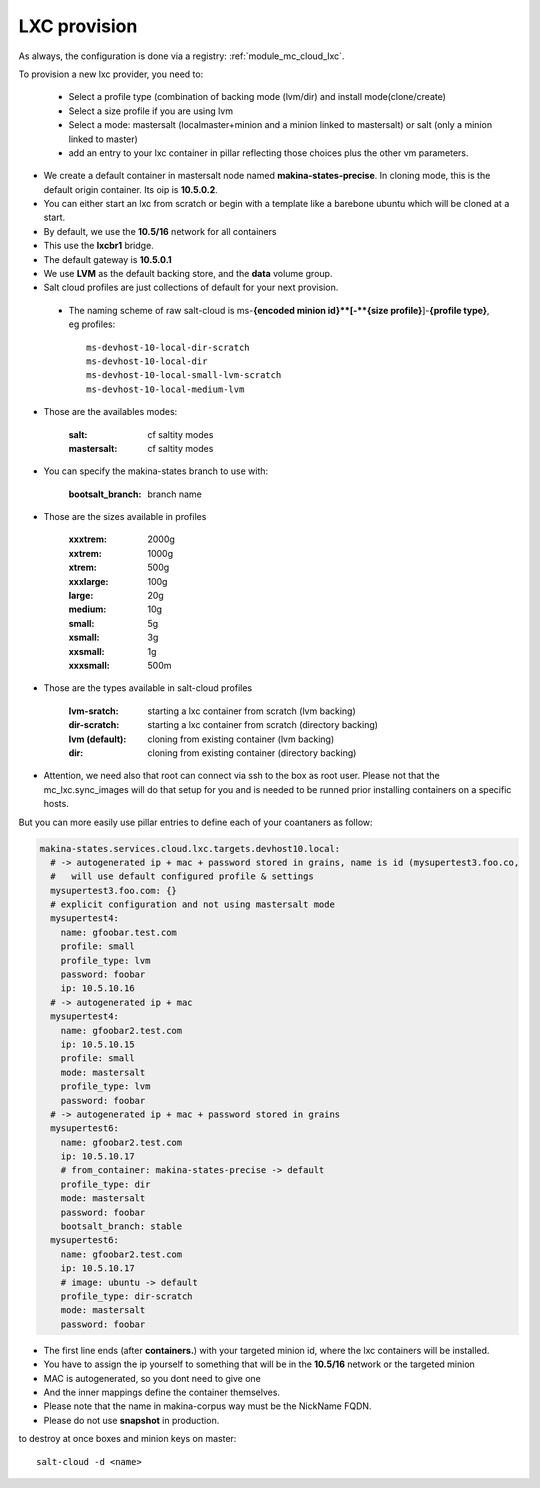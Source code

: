 LXC provision
======================
As always, the configuration is done via a registry: :ref:`module_mc_cloud_lxc`.

To provision a new lxc provider, you need to:

    - Select a profile type (combination of backing mode (lvm/dir) and install
      mode(clone/create)
    - Select a size profile if you are using lvm
    - Select a mode: mastersalt (localmaster+minion and a minion linked to
      mastersalt) or salt (only a minion linked to master)
    - add an entry to your lxc container in pillar reflecting those choices plus
      the other vm parameters.

* We create a default container in mastersalt node named **makina-states-precise**. In
  cloning mode, this is the default origin container. Its oip is **10.5.0.2**.
* You can either start an lxc from scratch or begin with a template like a barebone ubuntu which will be cloned at a start.
* By default, we use the **10.5/16** network for all containers
* This use the **lxcbr1** bridge.
* The default gateway is **10.5.0.1**
* We use **LVM** as the default backing store, and the **data** volume group.
* Salt cloud profiles are just collections of default for your next provision.

 * The naming scheme of raw salt-cloud is ms-**{encoded minion id}**[-**{size profile}**]-**{profile type}**, eg profiles::

    ms-devhost-10-local-dir-scratch
    ms-devhost-10-local-dir
    ms-devhost-10-local-small-lvm-scratch
    ms-devhost-10-local-medium-lvm

* Those are the availables modes:

    :salt: cf saltity modes
    :mastersalt: cf saltity modes

* You can specify the makina-states branch to use with:

   :bootsalt_branch: branch name

* Those are the sizes available in profiles

        :xxxtrem: 2000g
        :xxtrem: 1000g
        :xtrem: 500g
        :xxxlarge: 100g
        :large: 20g
        :medium: 10g
        :small: 5g
        :xsmall: 3g
        :xxsmall: 1g
        :xxxsmall: 500m

* Those are the types available in salt-cloud profiles

    :lvm-sratch: starting a lxc container from scratch (lvm backing)
    :dir-scratch:  starting a lxc container from scratch (directory backing)
    :lvm (default): cloning from existing container (lvm backing)
    :dir: cloning from existing container (directory backing)


* Attention, we need also that root can connect via ssh to the box as root user.
  Please not that the mc_lxc.sync_images will do that setup for you and is
  needed to be runned prior installing containers on a specific hosts.

But you can more easily use pillar entries to define each of your coantaners as
follow:

.. code-block:: yaml

  makina-states.services.cloud.lxc.targets.devhost10.local:
    # -> autogenerated ip + mac + password stored in grains, name is id (mysupertest3.foo.co,
    #   will use default configured profile & settings
    mysupertest3.foo.com: {}
    # explicit configuration and not using mastersalt mode
    mysupertest4:
      name: gfoobar.test.com
      profile: small
      profile_type: lvm
      password: foobar
      ip: 10.5.10.16
    # -> autogenerated ip + mac
    mysupertest4:
      name: gfoobar2.test.com
      ip: 10.5.10.15
      profile: small
      mode: mastersalt
      profile_type: lvm
      password: foobar
    # -> autogenerated ip + mac + password stored in grains
    mysupertest6:
      name: gfoobar2.test.com
      ip: 10.5.10.17
      # from_container: makina-states-precise -> default
      profile_type: dir
      mode: mastersalt
      password: foobar
      bootsalt_branch: stable
    mysupertest6:
      name: gfoobar2.test.com
      ip: 10.5.10.17
      # image: ubuntu -> default
      profile_type: dir-scratch
      mode: mastersalt
      password: foobar

* The first line ends (after **containers.**) with your targeted minion id, where the lxc containers will be installed.
* You have to assign the ip yourself to something that will be in the **10.5/16** network or the targeted minion
* MAC is autogenerated, so you dont need to give one
* And the inner mappings define the container themselves.
* Please note that the name in makina-corpus way must be the NickName FQDN.
* Please do not use **snapshot** in production.

to destroy at once boxes and minion keys on master::

    salt-cloud -d <name>


